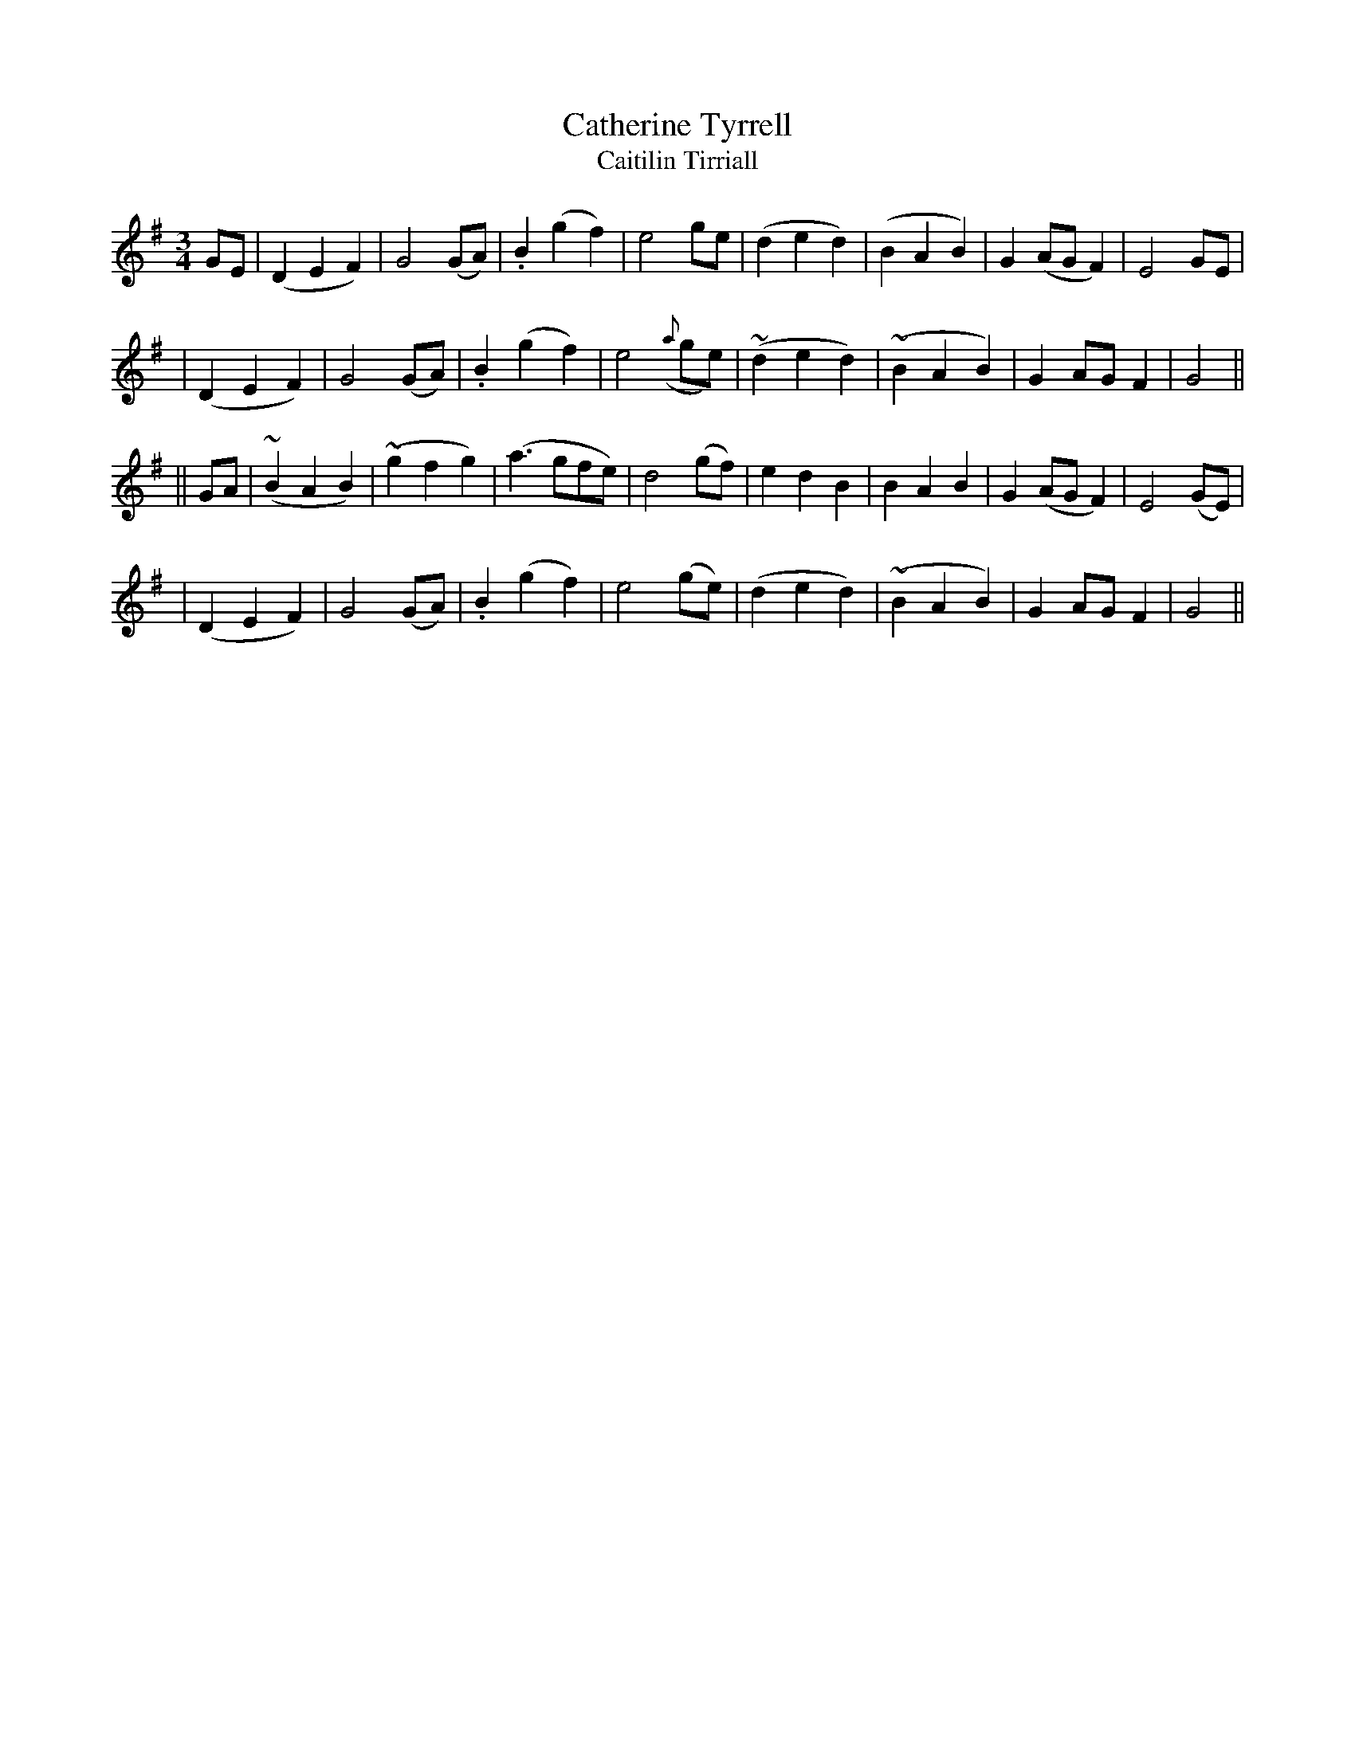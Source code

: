 X:337
T:Catherine Tyrrell
T:Caitilin Tirriall
B:O'Neill's 337
M:3/4
L:1/8
Z:1999 by John Chambers <jc@trillian.mit.edu>
N:"Slow"
N:"Collected by F.O'Neill"
N:2nd Setting
K:G
GE \
| (D2E2F2) | G4(GA) | .B2(g2f2) | e4ge \
| (d2e2d2) | (B2A2B2) | G2(AGF2) | E4GE |
| (D2E2F2) | G4(GA) | .B2(g2f2) | e4({a}ge) \
| (~d2e2d2) | (~B2A2B2) | G2AGF2 | G4 ||
|| GA \
| (~B2A2B2) | (~g2f2g2) | (a3gfe) | d4(gf) \
| e2d2B2 | B2A2B2 | G2(AGF2) | E4(GE) |
| (D2E2F2) | G4(GA) | .B2(g2f2) | e4(ge) \
| (d2e2d2) | (~B2A2B2) | G2AGF2 | G4 ||
